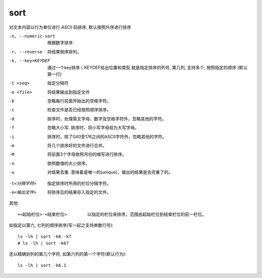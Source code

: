 ====================
sort
====================


.. post:: 2023-02-26 21:30:12
  :tags: linux, linux指令
  :category: 操作系统
  :author: YanQue
  :location: CD
  :language: zh-cn


对文本内容以行为单位进行 `ASCII` 码排序, 默认按照升序进行排序

-n, --numeric-sort
  根据数字排序
-r, --reverse
  将结果倒序排列。
-k, --key=KEYDEF
  通过一个key排序；KEYDEF给出位置和类型
  就是指定排序的列号, 第几列, 支持多个, 按照指定的顺序
  (默认第一行)
-t <seq>        指定分隔符
-o <file>       将结果输出到指定文件
-b    忽略每行前面开始出的空格字符。
-c    检查文件是否已经按照顺序排序。
-d    排序时，处理英文字母、数字及空格字符外，忽略其他的字符。
-f    忽略大小写. 排序时，将小写字母视为大写字母。
-i    排序时，除了040至176之间的ASCII字符外，忽略其他的字符。
-m    将几个排序好的文件进行合并。
-M    将前面3个字母依照月份的缩写进行排序。
-n    依照数值的大小排序。
-u    对结果去重. 意味着是唯一的(unique)，输出的结果是去完重了的。

.. -r    以相反的顺序来排序。

-t<分隔字符>
      指定排序时所用的栏位分隔字符。
-o<输出文件>
      将排序后的结果存入指定的文件。


其他::

  +<起始栏位>-<结束栏位>        以指定的栏位来排序，范围由起始栏位到结束栏位的前一栏位。

.. --help 显示帮助。
.. --version 显示版本信息。


如指定以第六, 七列的顺序排序(写一起之支持单数行号)::

  ls -lh | sort -k6 -k7
  # ls -lh | sort -k67

还以精确到列的第几个字符, 如第六列的第一个字符(默认行为)::

  ls -lh | sort -k6.1




